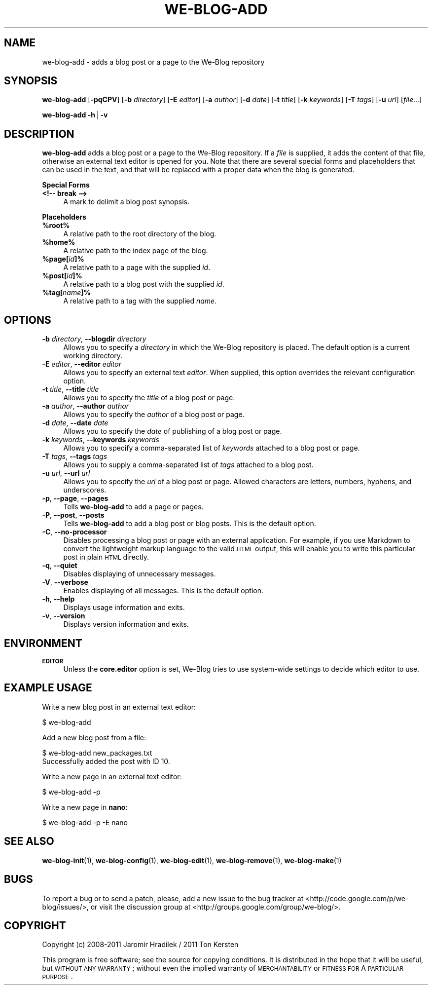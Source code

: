 .\" Automatically generated by Pod::Man v1.37, Pod::Parser v1.32
.\"
.\" Standard preamble:
.\" ========================================================================
.de Sh \" Subsection heading
.br
.if t .Sp
.ne 5
.PP
\fB\\$1\fR
.PP
..
.de Sp \" Vertical space (when we can't use .PP)
.if t .sp .5v
.if n .sp
..
.de Vb \" Begin verbatim text
.ft CW
.nf
.ne \\$1
..
.de Ve \" End verbatim text
.ft R
.fi
..
.\" Set up some character translations and predefined strings.  \*(-- will
.\" give an unbreakable dash, \*(PI will give pi, \*(L" will give a left
.\" double quote, and \*(R" will give a right double quote.  | will give a
.\" real vertical bar.  \*(C+ will give a nicer C++.  Capital omega is used to
.\" do unbreakable dashes and therefore won't be available.  \*(C` and \*(C'
.\" expand to `' in nroff, nothing in troff, for use with C<>.
.tr \(*W-|\(bv\*(Tr
.ds C+ C\v'-.1v'\h'-1p'\s-2+\h'-1p'+\s0\v'.1v'\h'-1p'
.ie n \{\
.    ds -- \(*W-
.    ds PI pi
.    if (\n(.H=4u)&(1m=24u) .ds -- \(*W\h'-12u'\(*W\h'-12u'-\" diablo 10 pitch
.    if (\n(.H=4u)&(1m=20u) .ds -- \(*W\h'-12u'\(*W\h'-8u'-\"  diablo 12 pitch
.    ds L" ""
.    ds R" ""
.    ds C` ""
.    ds C' ""
'br\}
.el\{\
.    ds -- \|\(em\|
.    ds PI \(*p
.    ds L" ``
.    ds R" ''
'br\}
.\"
.\" If the F register is turned on, we'll generate index entries on stderr for
.\" titles (.TH), headers (.SH), subsections (.Sh), items (.Ip), and index
.\" entries marked with X<> in POD.  Of course, you'll have to process the
.\" output yourself in some meaningful fashion.
.if \nF \{\
.    de IX
.    tm Index:\\$1\t\\n%\t"\\$2"
..
.    nr % 0
.    rr F
.\}
.\"
.\" For nroff, turn off justification.  Always turn off hyphenation; it makes
.\" way too many mistakes in technical documents.
.hy 0
.if n .na
.\"
.\" Accent mark definitions (@(#)ms.acc 1.5 88/02/08 SMI; from UCB 4.2).
.\" Fear.  Run.  Save yourself.  No user-serviceable parts.
.    \" fudge factors for nroff and troff
.if n \{\
.    ds #H 0
.    ds #V .8m
.    ds #F .3m
.    ds #[ \f1
.    ds #] \fP
.\}
.if t \{\
.    ds #H ((1u-(\\\\n(.fu%2u))*.13m)
.    ds #V .6m
.    ds #F 0
.    ds #[ \&
.    ds #] \&
.\}
.    \" simple accents for nroff and troff
.if n \{\
.    ds ' \&
.    ds ` \&
.    ds ^ \&
.    ds , \&
.    ds ~ ~
.    ds /
.\}
.if t \{\
.    ds ' \\k:\h'-(\\n(.wu*8/10-\*(#H)'\'\h"|\\n:u"
.    ds ` \\k:\h'-(\\n(.wu*8/10-\*(#H)'\`\h'|\\n:u'
.    ds ^ \\k:\h'-(\\n(.wu*10/11-\*(#H)'^\h'|\\n:u'
.    ds , \\k:\h'-(\\n(.wu*8/10)',\h'|\\n:u'
.    ds ~ \\k:\h'-(\\n(.wu-\*(#H-.1m)'~\h'|\\n:u'
.    ds / \\k:\h'-(\\n(.wu*8/10-\*(#H)'\z\(sl\h'|\\n:u'
.\}
.    \" troff and (daisy-wheel) nroff accents
.ds : \\k:\h'-(\\n(.wu*8/10-\*(#H+.1m+\*(#F)'\v'-\*(#V'\z.\h'.2m+\*(#F'.\h'|\\n:u'\v'\*(#V'
.ds 8 \h'\*(#H'\(*b\h'-\*(#H'
.ds o \\k:\h'-(\\n(.wu+\w'\(de'u-\*(#H)/2u'\v'-.3n'\*(#[\z\(de\v'.3n'\h'|\\n:u'\*(#]
.ds d- \h'\*(#H'\(pd\h'-\w'~'u'\v'-.25m'\f2\(hy\fP\v'.25m'\h'-\*(#H'
.ds D- D\\k:\h'-\w'D'u'\v'-.11m'\z\(hy\v'.11m'\h'|\\n:u'
.ds th \*(#[\v'.3m'\s+1I\s-1\v'-.3m'\h'-(\w'I'u*2/3)'\s-1o\s+1\*(#]
.ds Th \*(#[\s+2I\s-2\h'-\w'I'u*3/5'\v'-.3m'o\v'.3m'\*(#]
.ds ae a\h'-(\w'a'u*4/10)'e
.ds Ae A\h'-(\w'A'u*4/10)'E
.    \" corrections for vroff
.if v .ds ~ \\k:\h'-(\\n(.wu*9/10-\*(#H)'\s-2\u~\d\s+2\h'|\\n:u'
.if v .ds ^ \\k:\h'-(\\n(.wu*10/11-\*(#H)'\v'-.4m'^\v'.4m'\h'|\\n:u'
.    \" for low resolution devices (crt and lpr)
.if \n(.H>23 .if \n(.V>19 \
\{\
.    ds : e
.    ds 8 ss
.    ds o a
.    ds d- d\h'-1'\(ga
.    ds D- D\h'-1'\(hy
.    ds th \o'bp'
.    ds Th \o'LP'
.    ds ae ae
.    ds Ae AE
.\}
.rm #[ #] #H #V #F C
.\" ========================================================================
.\"
.IX Title "WE-BLOG-ADD 1"
.TH WE-BLOG-ADD 1 "2011-09-22" "Version 0.8" "We-Blog Documentation"
.SH "NAME"
we\-blog\-add \- adds a blog post or a page to the We\-Blog repository
.SH "SYNOPSIS"
.IX Header "SYNOPSIS"
\&\fBwe-blog-add\fR [\fB\-pqCPV\fR] [\fB\-b\fR \fIdirectory\fR] [\fB\-E\fR \fIeditor\fR]
[\fB\-a\fR \fIauthor\fR] [\fB\-d\fR \fIdate\fR] [\fB\-t\fR \fItitle\fR] [\fB\-k\fR \fIkeywords\fR]
[\fB\-T\fR \fItags\fR] [\fB\-u\fR \fIurl\fR] [\fIfile\fR...]
.PP
\&\fBwe-blog-add\fR \fB\-h\fR|\fB\-v\fR
.SH "DESCRIPTION"
.IX Header "DESCRIPTION"
\&\fBwe-blog-add\fR adds a blog post or a page to the We-Blog repository. If
a \fIfile\fR is supplied, it adds the content of that file, otherwise an
external text editor is opened for you. Note that there are several special
forms and placeholders that can be used in the text, and that will be
replaced with a proper data when the blog is generated.
.Sh "Special Forms"
.IX Subsection "Special Forms"
.IP "\fB<!\-\- break \-\->\fR" 4
.IX Item "<!-- break -->"
A mark to delimit a blog post synopsis.
.Sh "Placeholders"
.IX Subsection "Placeholders"
.IP "\fB%root%\fR" 4
.IX Item "%root%"
A relative path to the root directory of the blog.
.IP "\fB%home%\fR" 4
.IX Item "%home%"
A relative path to the index page of the blog.
.IP "\fB%page[\fR\fIid\fR\fB]%\fR" 4
.IX Item "%page[id]%"
A relative path to a page with the supplied \fIid\fR.
.IP "\fB%post[\fR\fIid\fR\fB]%\fR" 4
.IX Item "%post[id]%"
A relative path to a blog post with the supplied \fIid\fR.
.IP "\fB%tag[\fR\fIname\fR\fB]%\fR" 4
.IX Item "%tag[name]%"
A relative path to a tag with the supplied \fIname\fR.
.SH "OPTIONS"
.IX Header "OPTIONS"
.IP "\fB\-b\fR \fIdirectory\fR, \fB\-\-blogdir\fR \fIdirectory\fR" 4
.IX Item "-b directory, --blogdir directory"
Allows you to specify a \fIdirectory\fR in which the We-Blog repository
is placed. The default option is a current working directory.
.IP "\fB\-E\fR \fIeditor\fR, \fB\-\-editor\fR \fIeditor\fR" 4
.IX Item "-E editor, --editor editor"
Allows you to specify an external text \fIeditor\fR. When supplied, this
option overrides the relevant configuration option.
.IP "\fB\-t\fR \fItitle\fR, \fB\-\-title\fR \fItitle\fR" 4
.IX Item "-t title, --title title"
Allows you to specify the \fItitle\fR of a blog post or page.
.IP "\fB\-a\fR \fIauthor\fR, \fB\-\-author\fR \fIauthor\fR" 4
.IX Item "-a author, --author author"
Allows you to specify the \fIauthor\fR of a blog post or page.
.IP "\fB\-d\fR \fIdate\fR, \fB\-\-date\fR \fIdate\fR" 4
.IX Item "-d date, --date date"
Allows you to specify the \fIdate\fR of publishing of a blog post or page.
.IP "\fB\-k\fR \fIkeywords\fR, \fB\-\-keywords\fR \fIkeywords\fR" 4
.IX Item "-k keywords, --keywords keywords"
Allows you to specify a comma-separated list of \fIkeywords\fR attached to
a blog post or page.
.IP "\fB\-T\fR \fItags\fR, \fB\-\-tags\fR \fItags\fR" 4
.IX Item "-T tags, --tags tags"
Allows you to supply a comma-separated list of \fItags\fR attached to a blog
post.
.IP "\fB\-u\fR \fIurl\fR, \fB\-\-url\fR \fIurl\fR" 4
.IX Item "-u url, --url url"
Allows you to specify the \fIurl\fR of a blog post or page. Allowed characters
are letters, numbers, hyphens, and underscores.
.IP "\fB\-p\fR, \fB\-\-page\fR, \fB\-\-pages\fR" 4
.IX Item "-p, --page, --pages"
Tells \fBwe-blog-add\fR to add a page or pages.
.IP "\fB\-P\fR, \fB\-\-post\fR, \fB\-\-posts\fR" 4
.IX Item "-P, --post, --posts"
Tells \fBwe-blog-add\fR to add a blog post or blog posts. This is the default
option.
.IP "\fB\-C\fR, \fB\-\-no\-processor\fR" 4
.IX Item "-C, --no-processor"
Disables processing a blog post or page with an external application. For
example, if you use Markdown to convert the lightweight markup language to
the valid \s-1HTML\s0 output, this will enable you to write this particular post
in plain \s-1HTML\s0 directly.
.IP "\fB\-q\fR, \fB\-\-quiet\fR" 4
.IX Item "-q, --quiet"
Disables displaying of unnecessary messages.
.IP "\fB\-V\fR, \fB\-\-verbose\fR" 4
.IX Item "-V, --verbose"
Enables displaying of all messages. This is the default option.
.IP "\fB\-h\fR, \fB\-\-help\fR" 4
.IX Item "-h, --help"
Displays usage information and exits.
.IP "\fB\-v\fR, \fB\-\-version\fR" 4
.IX Item "-v, --version"
Displays version information and exits.
.SH "ENVIRONMENT"
.IX Header "ENVIRONMENT"
.IP "\fB\s-1EDITOR\s0\fR" 4
.IX Item "EDITOR"
Unless the \fBcore.editor\fR option is set, We-Blog tries to use
system-wide settings to decide which editor to use.
.SH "EXAMPLE USAGE"
.IX Header "EXAMPLE USAGE"
Write a new blog post in an external text editor:
.PP
.Vb 1
\&  $ we-blog-add
.Ve
.PP
Add a new blog post from a file:
.PP
.Vb 2
\&  $ we-blog-add new_packages.txt
\&  Successfully added the post with ID 10.
.Ve
.PP
Write a new page in an external text editor:
.PP
.Vb 1
\&  $ we-blog-add -p
.Ve
.PP
Write a new page in \fBnano\fR:
.PP
.Vb 1
\&  $ we-blog-add -p -E nano
.Ve
.SH "SEE ALSO"
.IX Header "SEE ALSO"
\&\fBwe-blog-init\fR(1), \fBwe-blog-config\fR(1), \fBwe-blog-edit\fR(1), \fBwe-blog-remove\fR(1),
\&\fBwe-blog-make\fR(1)
.SH "BUGS"
.IX Header "BUGS"
To report a bug or to send a patch, please, add a new issue to the bug
tracker at <http://code.google.com/p/we\-blog/issues/>, or visit the
discussion group at <http://groups.google.com/group/we\-blog/>.
.SH "COPYRIGHT"
.IX Header "COPYRIGHT"
Copyright (c) 2008\-2011 Jaromir Hradilek / 2011 Ton Kersten
.PP
This program is free software; see the source for copying conditions. It is
distributed in the hope that it will be useful, but \s-1WITHOUT\s0 \s-1ANY\s0 \s-1WARRANTY\s0;
without even the implied warranty of \s-1MERCHANTABILITY\s0 or \s-1FITNESS\s0 \s-1FOR\s0 A
\&\s-1PARTICULAR\s0 \s-1PURPOSE\s0.
